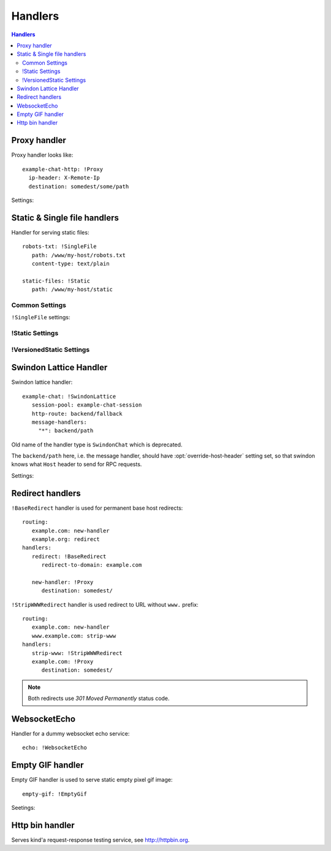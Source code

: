 .. highlight:: yaml

.. _handlers:

Handlers
========

.. contents:: Handlers
   :local:


Proxy handler
-------------

.. index:: pair: !Proxy; Handlers


Proxy handler looks like::

  example-chat-http: !Proxy
    ip-header: X-Remote-Ip
    destination: somedest/some/path

Settings:

.. opt:: destination

   (required) The name of the destination and *subpath* where to forward
   request to.

.. opt:: ip-header

   (default is null) Name of the HTTP header where to put source IP address to.

.. opt:: request-id-header

   **Deprecated**, use ``request-id-header`` option in
   :ref:`http-destination <http_destinations>`.

   (default is null) Creates a request id

.. opt:: max-payload-size

   (default ``10MiB``) Maximum payload size that might be send to this
   destination

.. opt:: stream-requests

   (default ``false``) If ``true`` requests bodies might be forwarded to the
   backend before whole body has been read.

   You shouldn't turn this option to ``true`` unless your backend is
   asynchronous too or can start processing request before receiving full body.

.. opt:: response-buffer-size

   (default ``10MiB``) A high water mark of buffering responses in swindon. If
   this number of bytes is reached swindon will stop reading response from a
   backend until client receives some data.

   Here are few tips for tweaking this value:

   1. The size of most of your pages (or other content served through this
      proxy) should be strictly less than this value, to have good performance.
      This holds true even for async backends written in scripting languages.
   2. For non-async backends even if just one page of your site doesn't fit
      the buffer it might make DoS attack super-easy unless this page is
      protected by some rate limit.
   3. Making this limit lower makes sense when you can generate data
      continuously, like fetching data from the database by chunks, or
      decompress data on the fly.
   4. Consider making use cases (1-2) and (3) separate routes with different
      limits.


Static & Single file handlers
-----------------------------

.. index::
   pair: !SingleFile; Handlers
   pair: !Static; Handlers
   pair: !VersionedStatic; Handlers

Handler for serving static files::

   robots-txt: !SingleFile
      path: /www/my-host/robots.txt
      content-type: text/plain

   static-files: !Static
      path: /www/my-host/static

Common Settings
```````````````

.. opt:: pool

   (default: ``default``) Disk pool name to be used to serve this file.

.. opt:: extra-headers

   (optional) Extra HTTP headers to be added to response.

``!SingleFile`` settings:

.. opt:: path

   (required) Path to file to serve.

.. opt:: content-type

   (required) Set Content type for served file.

!Static Settings
````````````````

.. opt:: path

   (required) Path to directory to serve.

.. opt:: mode

   (default: ``relative_to_route``) Sets path resolve mode:

   * ``relative_to_domain_root``
      Use whole URL path as filesystem path to file;

   * ``relative_to_route``
      Use only route suffix/tail as filesystem path to file;

   * ``with_hostname``
      Add hostname as the first directory component

   These pathes, ofcourse, relative to ``path`` setting.

.. opt:: text-charset

   (optional) Sets ``charset`` parameter of ``Content-Type`` header.

.. opt:: strip-host-suffix

   (optional) If ``mode`` is ``with_hostname`` strip the specified suffix
   from the host name before using it as a first component of a directory.
   For example, if ``strip-host-suffix`` is ``example.org`` then URL
   ``http://something.example.com/xx/yy`` will be searched in the directory
   ``something/xx/yy``.

.. opt:: index-files

   (default ``[]``) List of files to be used as a directory index.
   If none of them found (or ``index-files`` is an empty list) the 403 error
   is returned.

   MIME type for index file is guessed just like for any other file.

   Example::

        index-files: ["index.html", "index.htm"]

.. opt:: generate-index

   (default ``false``) Generate HTML file with list of files if no
   ``index-files`` are present.

   .. note:: We don't guarantee format of that HTML file just yet, it may
      change in future.

.. opt:: generated-index-max-files

   (default ``100000``) Maximum number of files to show in generated index.
   This is required to prevent DoS attacks on listing large directories.


!VersionedStatic Settings
`````````````````````````

.. opt:: versioned-root

   (required) Root of the directory where versioned files should be served
   from. Basic pattern how files are served from there is::

       <versioned-root>/xx/yyyyyy/filename.ext

   In particular:

   * ``xx/yyyyy`` is a value extracted from ``version-arg``
   * Name of the file is original one, but without path. Name is kept barely
     to debug issues easier.
   * Extension (suffix) of the filename is kept as is to be able to find
     out mime type.

   So for example url ``/img/myimage.jpg?r=deadbeef`` is served from
   ``/versioned-root/de/adbeef/myimage.jpg``.

.. opt:: plain-root

   (optional) When no file found in ``versioned-root`` we may search in
   ``plain-root`` by original filename/path depending on
   ``fallback-to-plain`` setting. This works in a way similar to
   ``Static``.

   It's expected that ``plain-root`` contains files of the latest version of
   an application. And it's main purpose is to serve well-known files like
   ``robots.txt`` or ``crossdomain.xml``.

.. opt:: version-arg

   (required) The query argument to get version from. It's usually some
   short thing like ``r``, ``v``, ``ver``, ``revision``, ``hash``.

.. opt:: version-split

   (required) Parts to split version argument into, to search for a path.
   Sum of all number here must be equal to the length of the version argument,
   we do not support variable length yet.

   For example ``version-split: [2, 6]`` means that value must
   consist of eight characters and that ``myimage.gif?r=deadbeef`` is searched
   in ``de/adbeef`` folder.

.. opt:: version-chars

   (required) Validates version chars allowed in hash string. Currently only
   ``lowercase-hex`` mode is supported.

.. opt:: fallback-to-plain

   (default ``never``) When to fallback to serving files from ``plain-root``.
   We have a very conservative default, it's useful for staging servers where
   you want specifically, For production deployment, you may wish to change it
   to more lenient ones.

.. opt:: fallback-mode

   (default ``relative_to_route``) A mode to serve url if there is no versioned
   file. This directly corresponds to :opt:`mode` of ``!Static``.

.. opt:: text-charset

   (optional) Sets ``charset`` parameter of ``Content-Type`` header.



Swindon Lattice Handler
-----------------------

.. index::
   pair: !SwindonLattice; Handlers

.. index::
   pair: !SwindonChat; Handlers

Swindon lattice handler::

   example-chat: !SwindonLattice
      session-pool: example-chat-session
      http-route: backend/fallback
      message-handlers:
        "*": backend/path

Old name of the handler type is ``SwindonChat`` which is deprecated.

The ``backend/path`` here, i.e. the message handler, should have
:opt:`override-host-header` setting set, so that swindon knows what ``Host``
header to send for RPC requests.

Settings:

.. opt:: session-pool

   (required) Sets session pool to be used with this chat

.. opt:: http-route

   (optional) Sets fallback http route to be used in case when
   URL is accessed with plain http request, not websocket upgrade request.

.. opt:: message-handlers

   (required) Mapping of chat method name patterns to http handlers.

   Allowed patterns of 3 types:

   ``"*"`` -- (required) special "default" pattern; any method with doesn't match
      any other pattern will be sent to this http handler.

   ``"prefix.*"`` -- "glob" pattern matches method name by prefix including dot,
      for instance, pattern ``"chat.*"`` will match::

         chat.send_message
         chat.hello

      but will not match::

         chat_send_message
         chat

      also "chat.send*" is invalid pattern, it will be read as 'exact' pattern,
      however will not work ever because "*" is not allowed in method names.

   ``"exact.pattern"`` -- "exact" pattern, matches whole method name.

   Patterns match order is: "exact" then "glob" otherwise "default".

.. opt:: allow-empty-subprotocol

   (default ``false``) This is backwards compatibility option. If set to true
   it allows connecting without `Sec-WebSocket-Protocol` header.

   **Deprecated** Do not set to ``true`` for new applications.

   .. note::

      By default set to ``true`` in ``SwindonChat``
      (``false`` in ``SwindonLattice``)

   .. versionadded:: v0.5.5


Redirect handlers
-----------------

.. index::
   pair: !BaseRedirect; Handlers
   pair: !StripWWWRedirect; Handlers

``!BaseRedirect`` handler is used for permanent base host redirects::

   routing:
      example.com: new-handler
      example.org: redirect
   handlers:
      redirect: !BaseRedirect
         redirect-to-domain: example.com

      new-handler: !Proxy
         destination: somedest/

.. opt:: redirect-to-domain

   Destination domain to redirect to.

``!StripWWWRedirect`` handler is used redirect to URL without ``www.`` prefix::

   routing:
      example.com: new-handler
      www.example.com: strip-www
   handlers:
      strip-www: !StripWWWRedirect
      example.com: !Proxy
         destination: somedest/

.. note:: Both redirects use *301 Moved Permanently* status code.


WebsocketEcho
-------------

.. index:: pair: !WebsocketEcho; Handlers

Handler for a dummy websocket echo service::

   echo: !WebsocketEcho


Empty GIF handler
-----------------

.. index:: pair: !EmptyGif; Handlers

Empty GIF handler is used to serve static empty pixel gif image::

   empty-gif: !EmptyGif

Seetings:

.. opt:: extra-headers

   Mapping of extra http headers to return in response.

Http bin handler
----------------

.. index:: pair: !HttpBin; Handlers

Serves kind'a request-response testing service, see http://httpbin.org.
